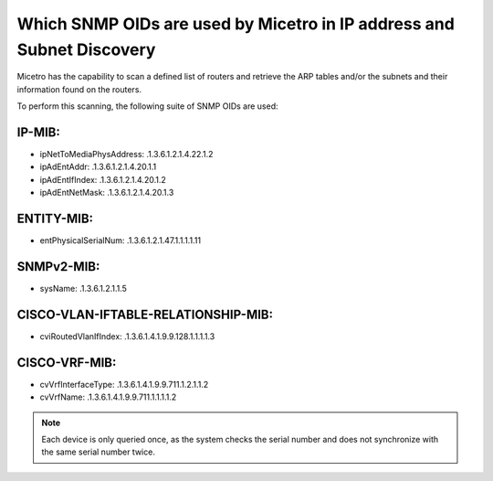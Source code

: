 .. meta::
   :description: The supported SNMP OIDs in Micetro by Men&Mice.
   :keywords: SNMP, service discovery, DHCP, ARP tables, Micetro 

.. _snmp-oid:

Which SNMP OIDs are used by Micetro in IP address and Subnet Discovery
----------------------------------------------------------------------

Micetro has the capability to scan a defined list of routers and retrieve the ARP tables and/or the subnets and their information found on the routers.

To perform this scanning, the following suite of SNMP OIDs are used:

IP-MIB:
"""""""

* ipNetToMediaPhysAddress: .1.3.6.1.2.1.4.22.1.2

* ipAdEntAddr: .1.3.6.1.2.1.4.20.1.1

* ipAdEntIfIndex: .1.3.6.1.2.1.4.20.1.2

* ipAdEntNetMask: .1.3.6.1.2.1.4.20.1.3

ENTITY-MIB:
"""""""""""

* entPhysicalSerialNum: .1.3.6.1.2.1.47.1.1.1.1.11

SNMPv2-MIB:
"""""""""""

* sysName: .1.3.6.1.2.1.1.5

CISCO-VLAN-IFTABLE-RELATIONSHIP-MIB:
""""""""""""""""""""""""""""""""""""

* cviRoutedVlanIfIndex: .1.3.6.1.4.1.9.9.128.1.1.1.1.3

CISCO-VRF-MIB:
""""""""""""""

* cvVrfInterfaceType: .1.3.6.1.4.1.9.9.711.1.2.1.1.2

* cvVrfName: .1.3.6.1.4.1.9.9.711.1.1.1.1.2

.. note::
  Each device is only queried once, as the system checks the serial number and does not synchronize with the same serial number twice.
